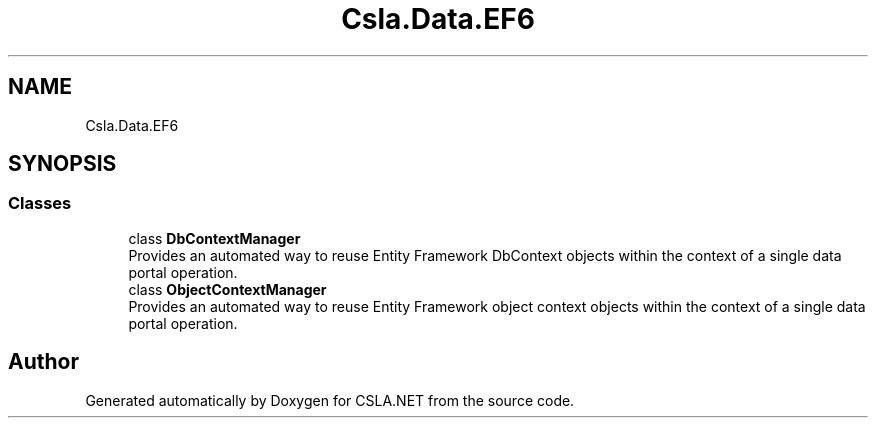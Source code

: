 .TH "Csla.Data.EF6" 3 "Thu Jul 22 2021" "Version 5.4.2" "CSLA.NET" \" -*- nroff -*-
.ad l
.nh
.SH NAME
Csla.Data.EF6
.SH SYNOPSIS
.br
.PP
.SS "Classes"

.in +1c
.ti -1c
.RI "class \fBDbContextManager\fP"
.br
.RI "Provides an automated way to reuse Entity Framework DbContext objects within the context of a single data portal operation\&. "
.ti -1c
.RI "class \fBObjectContextManager\fP"
.br
.RI "Provides an automated way to reuse Entity Framework object context objects within the context of a single data portal operation\&. "
.in -1c
.SH "Author"
.PP 
Generated automatically by Doxygen for CSLA\&.NET from the source code\&.

